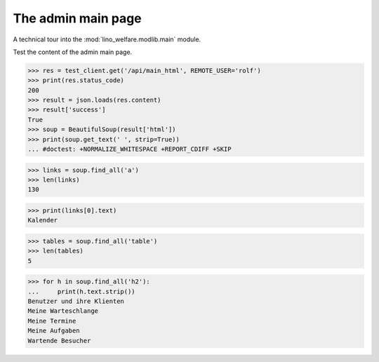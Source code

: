 .. _welfare.tested.main:

===================
The admin main page
===================

.. How to test only this document:

    $ python setup.py test -s tests.SpecsTests.test_main
    
    doctest init:
    
    >>> from __future__ import print_function
    >>> import os
    >>> os.environ['DJANGO_SETTINGS_MODULE'] = \
    ...    'lino_welfare.projects.std.settings.doctests'
    >>> from lino.api.doctest import *


A technical tour into the :mod:`lino_welfare.modlib.main` module.

.. contents::
   :depth: 2


Test the content of the admin main page.

>>> res = test_client.get('/api/main_html', REMOTE_USER='rolf')
>>> print(res.status_code)
200
>>> result = json.loads(res.content)
>>> result['success']
True
>>> soup = BeautifulSoup(result['html'])
>>> print(soup.get_text(' ', strip=True))
... #doctest: +NORMALIZE_WHITESPACE +REPORT_CDIFF +SKIP

>>> links = soup.find_all('a')
>>> len(links)
130

>>> print(links[0].text)
Kalender

>>> tables = soup.find_all('table')
>>> len(tables)
5

>>> for h in soup.find_all('h2'):
...     print(h.text.strip())
Benutzer und ihre Klienten
Meine Warteschlange
Meine Termine
Meine Aufgaben
Wartende Besucher


